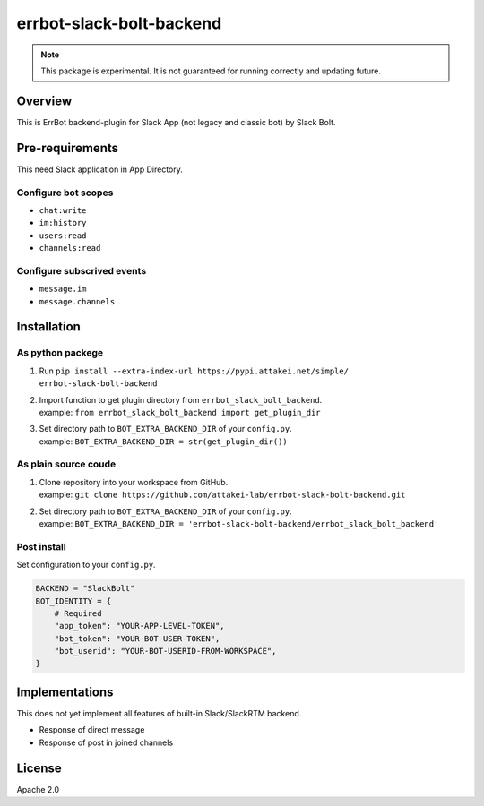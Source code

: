 =========================
errbot-slack-bolt-backend
=========================

.. note::
    
   This package is experimental.
   It is not guaranteed for running correctly and updating future.

Overview
========

This is ErrBot backend-plugin for Slack App (not legacy and classic bot) by Slack Bolt.

Pre-requirements
================

This need Slack application in App Directory.

Configure bot scopes
--------------------

* ``chat:write``
* ``im:history``
* ``users:read``
* ``channels:read``

Configure subscrived events
---------------------------

* ``message.im``
* ``message.channels``

Installation
============

As python packege
-----------------

#. Run ``pip install --extra-index-url https://pypi.attakei.net/simple/ errbot-slack-bolt-backend``
#. | Import function to get plugin directory from ``errbot_slack_bolt_backend``.
   | example: ``from errbot_slack_bolt_backend import get_plugin_dir``
#. | Set directory path to ``BOT_EXTRA_BACKEND_DIR`` of your ``config.py``.
   | example: ``BOT_EXTRA_BACKEND_DIR = str(get_plugin_dir())``

As plain source coude
---------------------

#. | Clone repository into your workspace from GitHub.
   | example: ``git clone https://github.com/attakei-lab/errbot-slack-bolt-backend.git``
#. | Set directory path to ``BOT_EXTRA_BACKEND_DIR`` of your ``config.py``.
   | example: ``BOT_EXTRA_BACKEND_DIR = 'errbot-slack-bolt-backend/errbot_slack_bolt_backend'``

Post install
------------

Set configuration to your ``config.py``.

.. code-block:: python

   BACKEND = "SlackBolt"
   BOT_IDENTITY = {
       # Required
       "app_token": "YOUR-APP-LEVEL-TOKEN",
       "bot_token": "YOUR-BOT-USER-TOKEN",
       "bot_userid": "YOUR-BOT-USERID-FROM-WORKSPACE",
   }

Implementations
===============

This does not yet implement all features of built-in Slack/SlackRTM backend.

- Response of direct message
- Response of post in joined channels

License
=======

Apache 2.0
